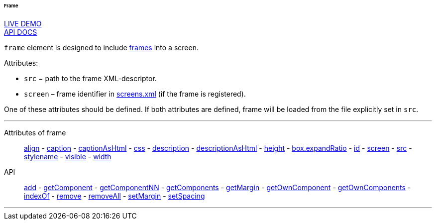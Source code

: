 :sourcesdir: ../../../../../../source

[[gui_Frame]]
====== Frame

++++
<div class="manual-live-demo-container">
    <a href="https://demo.cuba-platform.com/sampler/open?screen=simple-frame" class="live-demo-btn" target="_blank">LIVE DEMO</a>
</div>
++++

++++
<div class="manual-live-demo-container">
    <a href="http://files.cuba-platform.com/javadoc/cuba/7.0/com/haulmont/cuba/gui/components/Frame.html" class="api-docs-btn" target="_blank">API DOCS</a>
</div>
++++

`frame` element is designed to include <<frame,frames>> into a screen.

Attributes:

[[gui_Frame_src]]
* `src` − path to the frame XML-descriptor.

[[gui_Frame_screen]]
* `screen` – frame identifier in <<screens.xml,screens.xml>> (if the frame is registered).

One of these attributes should be defined. If both attributes are defined, frame will be loaded from the file explicitly set in `src`.

'''

Attributes of frame::
<<gui_attr_align,align>> -
<<gui_attr_caption,caption>> -
<<gui_attr_captionAsHtml,captionAsHtml>> -
<<gui_attr_css,css>> -
<<gui_attr_description,description>> -
<<gui_attr_descriptionAsHtml,descriptionAsHtml>> -
<<gui_attr_height,height>> -
<<gui_attr_expandRatio,box.expandRatio>> -
<<gui_attr_id,id>> -
<<gui_Frame_screen,screen>> -
<<gui_Frame_src,src>> -
<<gui_attr_stylename,stylename>> -
<<gui_attr_visible,visible>> -
<<gui_attr_width,width>>

API::
<<gui_api_add,add>> -
<<gui_api_getComponent,getComponent>> -
<<gui_api_getComponentNN,getComponentNN>> -
<<gui_api_getComponents,getComponents>> -
<<gui_api_margin,getMargin>> -
<<gui_api_getOwnComponent,getOwnComponent>> -
<<gui_api_getOwnComponents,getOwnComponents>> -
<<gui_api_indexOf,indexOf>> -
<<gui_api_remove,remove>> -
<<gui_api_removeAll,removeAll>> -
<<gui_api_margin,setMargin>> -
<<gui_api_spacing,setSpacing>>

'''

